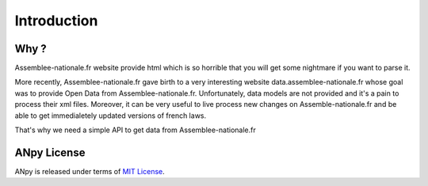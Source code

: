 .. _introduction:

Introduction
============

Why ?
-----

Assemblee-nationale.fr website provide html which is so horrible that you will get some nightmare if you want to
parse it.

More recently, Assemblee-nationale.fr gave birth to a very interesting website data.assemblee-nationale.fr
whose goal was to provide Open Data from Assemblee-nationale.fr. Unfortunately, data models are not provided and it's
a pain to process their xml files. Moreover, it can be very useful to live process new changes on Assemble-nationale.fr
and be able to get immedialetely updated versions of french laws.


That's why we need a simple API to get data from Assemblee-nationale.fr


ANpy License
------------

ANpy is released under terms of `MIT License`_.

.. _`MIT License`: https://opensource.org/licenses/MIT
